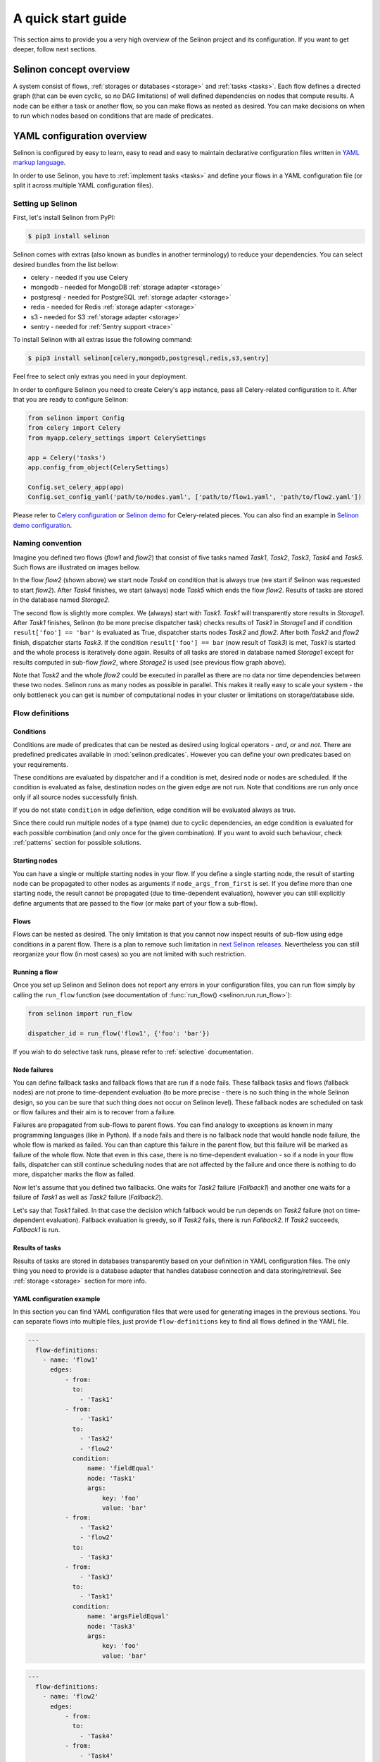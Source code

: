 .. _start:

A quick start guide
-------------------

This section aims to provide you a very high overview of the Selinon project and its configuration. If you want to get deeper, follow next sections.


Selinon concept overview
========================

A system consist of flows, :ref:`storages or databases <storage>` and :ref:`tasks <tasks>`. Each flow defines a directed graph (that can be even cyclic, so no DAG limitations) of well defined dependencies on nodes that compute results. A node can be either a task or another flow, so you can make flows as nested as desired. You can make decisions on when to run which nodes based on conditions that are made of predicates.

YAML configuration overview
===========================

Selinon is configured by easy to learn, easy to read and easy to maintain declarative configuration files written in `YAML markup language <http://yaml.org/>`_.

In order to use Selinon, you have to :ref:`implement tasks <tasks>` and define your flows in a YAML configuration file (or split it across multiple YAML configuration files).

Setting up Selinon
##################

First, let's install Selinon from PyPI:

.. code-block:: console

  $ pip3 install selinon

Selinon comes with extras (also known as bundles in another terminology) to reduce your dependencies. You can select desired bundles from the list bellow:

* celery - needed if you use Celery
* mongodb - needed for MongoDB :ref:`storage adapter <storage>`
* postgresql - needed for PostgreSQL :ref:`storage adapter <storage>`
* redis - needed for Redis :ref:`storage adapter <storage>`
* s3 - needed for S3 :ref:`storage adapter <storage>`
* sentry - needed for :ref:`Sentry support <trace>`

To install Selinon with all extras issue the following command:

.. code-block:: console

    $ pip3 install selinon[celery,mongodb,postgresql,redis,s3,sentry]

Feel free to select only extras you need in your deployment.

In order to configure Selinon you need to create Celery's ``app`` instance, pass all Celery-related configuration to it. After that you are ready to configure Selinon:

.. code-block:: python

  from selinon import Config
  from celery import Celery
  from myapp.celery_settings import CelerySettings

  app = Celery('tasks')
  app.config_from_object(CelerySettings)

  Config.set_celery_app(app)
  Config.set_config_yaml('path/to/nodes.yaml', ['path/to/flow1.yaml', 'path/to/flow2.yaml'])

Please refer to `Celery configuration <http://docs.celeryproject.org/en/latest/userguide/configuration.html>`_ or `Selinon demo <https://github.com/selinon/demo>`_ for Celery-related pieces. You can also find an example in `Selinon demo configuration <https://github.com/selinon/demo/blob/master/worker/myapp/configuration.py>`_.

Naming convention
#################


Imagine you defined two flows (`flow1` and `flow2`) that consist of five tasks named `Task1`, `Task2`, `Task3`, `Task4` and `Task5`. Such flows are illustrated on images bellow.

.. image:: _static/flow2.png
    :align: center

In the flow `flow2` (shown above) we start node `Task4` on condition that is always true (we start if Selinon was requested to start `flow2`). After `Task4` finishes, we start (always) node `Task5` which ends the flow `flow2`. Results of tasks are stored in the database named `Storage2`.

.. image:: _static/flow1.png
    :align: center

The second flow is slightly more complex. We (always) start with `Task1`. `Task1` will transparently store results in `Storage1`. After `Task1` finishes, Selinon (to be more precise dispatcher task) checks results of `Task1` in `Storage1` and if condition ``result['foo'] == 'bar'`` is evaluated as True, dispatcher starts nodes `Task2` and `flow2`. After both `Task2` and `flow2` finish, dispatcher starts `Task3`. If the condition ``result['foo'] == bar`` (now result of `Task3`) is met, `Task1` is started and the whole process is iteratively done again. Results of all tasks are stored in database named `Storage1` except for results computed in sub-flow `flow2`, where `Storage2` is used (see previous flow graph above).

Note that `Task2` and the whole `flow2` could be executed in parallel as there are no data nor time dependencies between these two nodes. Selinon runs as many nodes as possible in parallel. This makes it really easy to scale your system - the only bottleneck you can get is number of computational nodes in your cluster or limitations on storage/database side.

Flow definitions
################

Conditions
**********

Conditions are made of predicates that can be nested as desired using logical operators - `and`, `or` and `not`. There are predefined predicates available in :mod:`selinon.predicates`. However you can define your own predicates based on your requirements.

These conditions are evaluated by dispatcher and if a condition is met, desired node or nodes are scheduled. If the condition is evaluated as false, destination nodes on the given edge are not run. Note that conditions are run only once only if all source nodes successfully finish.

If you do not state ``condition`` in edge definition, edge condition will be evaluated always as true.

Since there could run multiple nodes of a type (name) due to cyclic dependencies, an edge condition is evaluated for each possible combination (and only once for the given combination). If you want to avoid such behaviour, check :ref:`patterns` section for possible solutions.

Starting nodes
**************

You can have a single or multiple starting nodes in your flow. If you define a single starting node, the result of starting node can be propagated to other nodes as arguments if ``node_args_from_first`` is set. If you define more than one starting node, the result cannot be propagated (due to time-dependent evaluation), however you can still explicitly define arguments that are passed to the flow (or make part of your flow a sub-flow).

Flows
*****

Flows can be nested as desired. The only limitation is that you cannot now inspect results of sub-flow using edge conditions in a parent flow. There is a plan to remove such limitation in `next Selinon releases <https://github.com/selinon/selinon/issues/16>`_. Nevertheless you can still reorganize your flow (in most cases) so you are not limited with such restriction.

Running a flow
**************

Once you set up Selinon and Selinon does not report any errors in your configuration files, you can run flow simply by calling the ``run_flow`` function (see documentation of :func:`run_flow() <selinon.run.run_flow>`):


.. code-block:: python

  from selinon import run_flow

  dispatcher_id = run_flow('flow1', {'foo': 'bar'})

If you wish to do selective task runs, please refer to :ref:`selective` documentation.


.. _node_failures:

Node failures
*************

You can define fallback tasks and fallback flows that are run if a node fails. These fallback tasks and flows (fallback nodes) are not prone to time-dependent evaluation (to be more precise - there is no such thing in the whole Selinon design, so you can be sure that such thing does not occur on Selinon level). These fallback nodes are scheduled on task or flow failures and their aim is to recover from a failure.

Failures are propagated from sub-flows to parent flows. You can find analogy to exceptions as known in many programming languages (like in Python). If a node fails and there is no fallback node that would handle node failure, the whole flow is marked as failed. You can than capture this failure in the parent flow, but this failure will be marked as failure of the whole flow. Note that even in this case, there is no time-dependent evaluation - so if a node in your flow fails, dispatcher can still continue scheduling nodes that are not affected by the failure and once there is nothing to do more, dispatcher marks the flow as failed.

Now let's assume that you defined two fallbacks. One waits for `Task2` failure (`Fallback1`) and another one waits for a failure of `Task1` as well as `Task2` failure (`Fallback2`).

.. image:: _static/fallback_example.png
  :align: center

Let's say that `Task1` failed. In that case the decision which fallback would be run depends on `Task2` failure (not on time-dependent evaluation). Fallback evaluation is greedy, so if `Task2` fails, there is run `Fallback2`. If `Task2` succeeds, `Fallback1` is run.

Results of tasks
****************

Results of tasks are stored in databases transparently based on your definition in YAML configuration files. The only thing you need to provide is a database adapter that handles database connection and data storing/retrieval. See :ref:`storage <storage>` section for more info.

YAML configuration example
**************************

In this section you can find YAML configuration files that were used for generating images in the previous sections. You can separate flows into multiple files, just provide ``flow-definitions`` key to find all flows defined in the YAML file.

.. code-block:: yaml

  ---
    flow-definitions:
      - name: 'flow1'
        edges:
            - from:
              to:
                - 'Task1'
            - from:
                - 'Task1'
              to:
                - 'Task2'
                - 'flow2'
              condition:
                  name: 'fieldEqual'
                  node: 'Task1'
                  args:
                      key: 'foo'
                      value: 'bar'
            - from:
                - 'Task2'
                - 'flow2'
              to:
                - 'Task3'
            - from:
                - 'Task3'
              to:
                - 'Task1'
              condition:
                  name: 'argsFieldEqual'
                  node: 'Task3'
                  args:
                      key: 'foo'
                      value: 'bar'

.. code-block:: yaml

  ---
    flow-definitions:
      - name: 'flow2'
        edges:
            - from:
              to:
                - 'Task4'
            - from:
                - 'Task4'
              to:
                - 'Task5'


Configuration for failures and failure handling fallbacks that were introduced in `Node failures`_ section can be found bellow (no storages in the example).

.. code-block:: yaml

  ---
    flow-definitions:
      - name: 'exampleFallback'
        edges:
          - from:
            to: 'Task1'
          - from:
            to: 'Task2'
        failures:
          - nodes:
              - 'Task1'
              - 'Task1'
            fallback:
              - 'Fallback1'
          - nodes:
              - 'Task1'
            fallback:
              - 'Fallback2'


Entities in the system
######################

This configuration could be placed to ``nodes.yaml``:

.. code-block:: yaml

  ---
    tasks:
      - name: 'Task1'
        output_schema: 'path/to/schema1.json'
        # `classname` is omitted, it defaults to `name`
        # from worker.task1 import Task1
        import: 'worker.task1'
        storage: 'Storage1'
        # queue name to which messages will be sent
        queue: 'queue_Task1_v0'

      - name: 'Task2'
        import: 'worker.task2'
        storage: 'Storage1'
        output_schema: 'path/to/schema2.json'
        # task names are not bound to class names (you can create aliases)
        # from worker.task2 import MyTask2 as Task2
        classname: 'MyTask2'
        queue: 'queue_Task2_v1'

      - name: 'Task3'
        import: 'worker.task3'
        storage: 'Storage1'
        output_schema: 'path/to/schema3.json'
        classname: 'Task1'
        max_retry: 1
        # If queue is omitted, Celery's default queue (celery) will be used
        #queue: 'celery'

      - name: 'Task4'
        import: 'worker.task4'
        storage: 'Storage2'
        output_schema: 'path/to/schema4.json'
        classname: 'Task4'
        max_retry: 1

      - name: 'Task5'
        import: 'worker.task1'
        storage: 'Storage2'
        output_schema: 'path/to/schema1.json'
        classname: 'Task4'
        # in case of failure retry once after 10 seconds before marking node as failed
        max_retry: 1
        retry_countdown: 10


    flows:
      # state all flows you have in your system, otherwise Selinon will complain
      - 'flow1'
      - 'flow2'


    storages:
      - name: 'Storage1'
        # from storage.storage1 import MyStorage as Storage1
        # This way you can have multiple storages of a same type with different
        # configuration (different reference name)
        classname: 'MyStorage'
        import: 'storage.storage1'
        configuration: 'put your configuration for Storage1 here'

      - name: 'Storage2'
        # classname is omitted, it defaults to `name`
        # from storage.storage2 import Storage2
        import: 'storage.storage2'
        configuration: 'put your configuration for Storage2 here'


See :ref:`YAML configuration <yaml>` section for more details.

